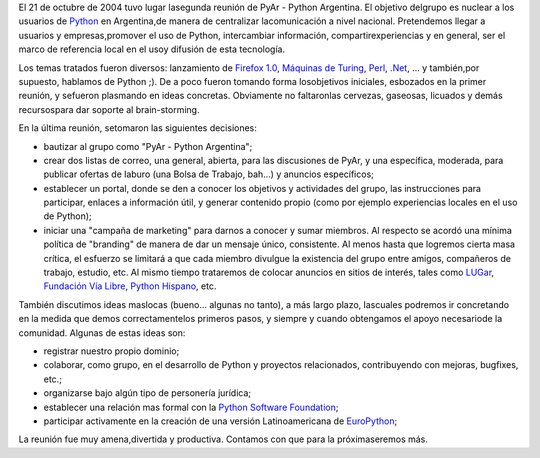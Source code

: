 .. title: PyAr - Python Argentina
.. slug: pyar_-_python_argentina
.. date: 2004-10-25 19:05:31 UTC-03:00
.. tags: pyar,Python
.. category: 
.. link: 
.. description: 
.. type: text
.. author: cHagHi
.. from_wp: True

El 21 de octubre de 2004 tuvo lugar lasegunda reunión de PyAr - Python
Argentina. El objetivo delgrupo es nuclear a los usuarios de `Python`_
en Argentina,de manera de centralizar lacomunicación a nivel nacional.
Pretendemos llegar a usuarios y empresas,promover el uso de Python,
intercambiar información, compartirexperiencias y en general, ser el
marco de referencia local en el usoy difusión de esta tecnología.

Los temas tratados fueron diversos: lanzamiento de `Firefox
1.0`_, `Máquinas de Turing`_, `Perl`_, `.Net`_, ... y también,por
supuesto, hablamos de Python ;). De a poco fueron tomando forma
losobjetivos iniciales, esbozados en la primer reunión, y sefueron
plasmando en ideas concretas. Obviamente no faltaronlas cervezas,
gaseosas, licuados y demás recursospara dar soporte al brain-storming.

En la última reunión, setomaron las siguientes decisiones:

-  bautizar al grupo como "PyAr - Python Argentina";

-  crear dos listas de correo, una general, abierta, para las
   discusiones de PyAr, y una específica, moderada, para publicar
   ofertas de laburo (una Bolsa de Trabajo, bah...) y anuncios
   específicos;

-  establecer un portal, donde se den a conocer los objetivos y
   actividades del grupo, las instrucciones para participar, enlaces a
   información útil, y generar contenido propio (como por ejemplo
   experiencias locales en el uso de Python);

-  iniciar una "campaña de marketing" para darnos a conocer y sumar
   miembros. Al respecto se acordó una mínima política de "branding" de
   manera de dar un mensaje único, consistente. Al menos hasta que
   logremos cierta masa crítica, el esfuerzo se limitará a que cada
   miembro divulgue la existencia del grupo entre amigos, compañeros de
   trabajo, estudio, etc. Al mismo tiempo trataremos de colocar anuncios
   en sitios de interés, tales como `LUGar`_, `Fundación Vía Libre`_,
   `Python Hispano`_, etc.

También discutimos ideas maslocas (bueno... algunas no tanto), a más
largo plazo, lascuales podremos ir concretando en la medida que demos
correctamentelos primeros pasos, y siempre y cuando obtengamos el apoyo
necesariode la comunidad. Algunas de estas ideas son:

-  registrar nuestro propio dominio;

-  colaborar, como grupo, en el desarrollo de Python y proyectos
   relacionados, contribuyendo con mejoras, bugfixes, etc.;

-  organizarse bajo algún tipo de personería jurídica;

-  establecer una relación mas formal con la `Python Software
   Foundation`_;

-  participar activamente en la creación de una versión Latinoamericana
   de `EuroPython`_;

La reunión fue muy amena,divertida y productiva. Contamos con que para
la próximaseremos más.

.. _Python: http://python.org/
.. _Firefox 1.0: http://www.spreadfirefox.com/
.. _Máquinas de Turing: http://en.wikipedia.org/wiki/Turing_machine
.. _Perl: http://www.perl.com/
.. _.Net: http://www.microsoft.com/net/
.. _LUGar: http://www.linux.org.ar/
.. _Fundación Vía Libre: http://www.vialibre.org.ar/
.. _Python Hispano: http://www.pythonhispano.org/
.. _Python Software Foundation: http://www.python.org/psf/
.. _EuroPython: http://www.europython.org/
